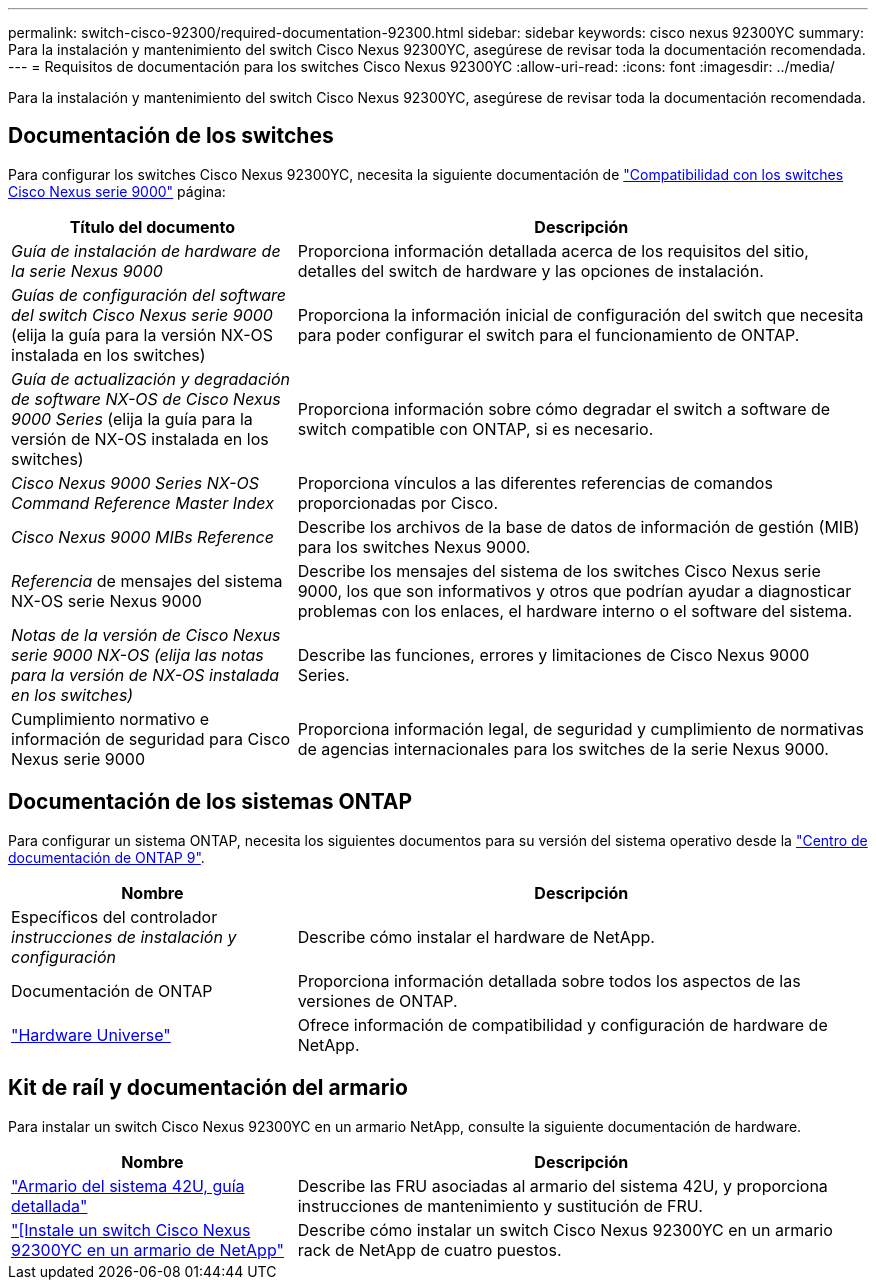---
permalink: switch-cisco-92300/required-documentation-92300.html 
sidebar: sidebar 
keywords: cisco nexus 92300YC 
summary: Para la instalación y mantenimiento del switch Cisco Nexus 92300YC, asegúrese de revisar toda la documentación recomendada. 
---
= Requisitos de documentación para los switches Cisco Nexus 92300YC
:allow-uri-read: 
:icons: font
:imagesdir: ../media/


[role="lead"]
Para la instalación y mantenimiento del switch Cisco Nexus 92300YC, asegúrese de revisar toda la documentación recomendada.



== Documentación de los switches

Para configurar los switches Cisco Nexus 92300YC, necesita la siguiente documentación de https://www.cisco.com/c/en/us/support/switches/nexus-9000-series-switches/series.html["Compatibilidad con los switches Cisco Nexus serie 9000"^] página:

[cols="1,2"]
|===
| Título del documento | Descripción 


 a| 
_Guía de instalación de hardware de la serie Nexus 9000_
 a| 
Proporciona información detallada acerca de los requisitos del sitio, detalles del switch de hardware y las opciones de instalación.



 a| 
_Guías de configuración del software del switch Cisco Nexus serie 9000_ (elija la guía para la versión NX-OS instalada en los switches)
 a| 
Proporciona la información inicial de configuración del switch que necesita para poder configurar el switch para el funcionamiento de ONTAP.



 a| 
_Guía de actualización y degradación de software NX-OS de Cisco Nexus 9000 Series_ (elija la guía para la versión de NX-OS instalada en los switches)
 a| 
Proporciona información sobre cómo degradar el switch a software de switch compatible con ONTAP, si es necesario.



 a| 
_Cisco Nexus 9000 Series NX-OS Command Reference Master Index_
 a| 
Proporciona vínculos a las diferentes referencias de comandos proporcionadas por Cisco.



 a| 
_Cisco Nexus 9000 MIBs Reference_
 a| 
Describe los archivos de la base de datos de información de gestión (MIB) para los switches Nexus 9000.



 a| 
_Referencia_ de mensajes del sistema NX-OS serie Nexus 9000
 a| 
Describe los mensajes del sistema de los switches Cisco Nexus serie 9000, los que son informativos y otros que podrían ayudar a diagnosticar problemas con los enlaces, el hardware interno o el software del sistema.



 a| 
_Notas de la versión de Cisco Nexus serie 9000 NX-OS (elija las notas para la versión de NX-OS instalada en los switches)_
 a| 
Describe las funciones, errores y limitaciones de Cisco Nexus 9000 Series.



 a| 
Cumplimiento normativo e información de seguridad para Cisco Nexus serie 9000
 a| 
Proporciona información legal, de seguridad y cumplimiento de normativas de agencias internacionales para los switches de la serie Nexus 9000.

|===


== Documentación de los sistemas ONTAP

Para configurar un sistema ONTAP, necesita los siguientes documentos para su versión del sistema operativo desde la https://docs.netapp.com/ontap-9/index.jsp["Centro de documentación de ONTAP 9"^].

[cols="1,2"]
|===
| Nombre | Descripción 


 a| 
Específicos del controlador _instrucciones de instalación y configuración_
 a| 
Describe cómo instalar el hardware de NetApp.



 a| 
Documentación de ONTAP
 a| 
Proporciona información detallada sobre todos los aspectos de las versiones de ONTAP.



 a| 
https://hwu.netapp.com["Hardware Universe"^]
 a| 
Ofrece información de compatibilidad y configuración de hardware de NetApp.

|===


== Kit de raíl y documentación del armario

Para instalar un switch Cisco Nexus 92300YC en un armario NetApp, consulte la siguiente documentación de hardware.

[cols="1,2"]
|===
| Nombre | Descripción 


 a| 
https://library.netapp.com/ecm/ecm_download_file/ECMM1280394["Armario del sistema 42U, guía detallada"^]
 a| 
Describe las FRU asociadas al armario del sistema 42U, y proporciona instrucciones de mantenimiento y sustitución de FRU.



 a| 
link:install-cisco-nexus-3132qv.html["[Instale un switch Cisco Nexus 92300YC en un armario de NetApp"]
 a| 
Describe cómo instalar un switch Cisco Nexus 92300YC en un armario rack de NetApp de cuatro puestos.

|===